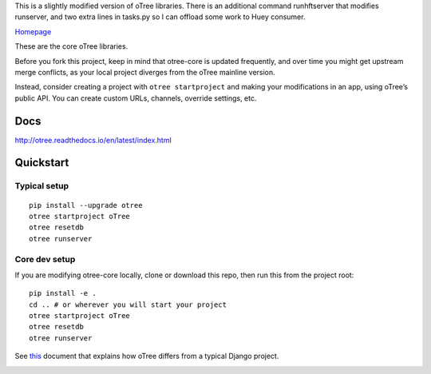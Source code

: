 This is a slightly modified version of oTree libraries.
There is an additional command runhftserver that modifies
runserver, and two extra lines in tasks.py so I can offload
some work to Huey consumer.

`Homepage`_

These are the core oTree libraries.

Before you fork this project, keep in mind that otree-core is updated
frequently, and over time you might get upstream merge conflicts, as
your local project diverges from the oTree mainline version.

Instead, consider creating a project with ``otree startproject`` and
making your modifications in an app, using oTree’s public API. You can
create custom URLs, channels, override settings, etc.

Docs
----

http://otree.readthedocs.io/en/latest/index.html

Quickstart
----------

Typical setup
~~~~~~~~~~~~~

::

    pip install --upgrade otree
    otree startproject oTree
    otree resetdb
    otree runserver

Core dev setup
~~~~~~~~~~~~~~

If you are modifying otree-core locally, clone or download this repo,
then run this from the project root:

::

    pip install -e .
    cd .. # or wherever you will start your project
    otree startproject oTree
    otree resetdb
    otree runserver

See `this`_ document that explains how oTree differs from a typical
Django project.

|Build Status|

.. _Homepage: http://www.otree.org/
.. _this: http://otree.readthedocs.io/en/latest/django.html

.. |Build Status| image:: https://travis-ci.org/oTree-org/otree-core.svg?branch=master
   :target: https://travis-ci.org/oTree-org/otree-core